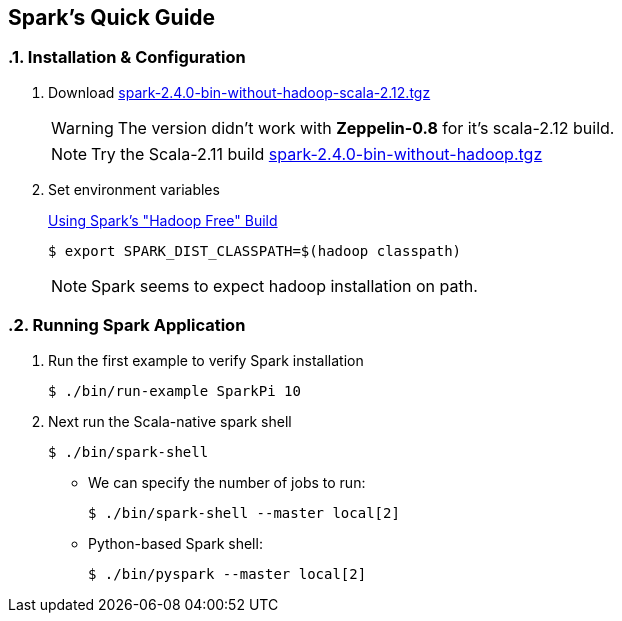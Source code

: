== Spark's Quick Guide
:toc:
:toclevels: 3
:sectnums: 3
:sectnumlevels: 3
:icons: font

=== Installation & Configuration

. Download https://archive.apache.org/dist/spark/spark-2.4.0/spark-2.4.0-bin-without-hadoop-scala-2.12.tgz[spark-2.4.0-bin-without-hadoop-scala-2.12.tgz]
+

WARNING: The version didn't work with *Zeppelin-0.8* for it's scala-2.12 build.
+
NOTE: Try the Scala-2.11 build https://archive.apache.org/dist/spark/spark-2.4.0/spark-2.4.0-bin-without-hadoop.tgz[spark-2.4.0-bin-without-hadoop.tgz]

. Set environment variables
+
https://spark.apache.org/docs/latest/hadoop-provided.html[Using Spark's "Hadoop Free" Build]

 $ export SPARK_DIST_CLASSPATH=$(hadoop classpath)

+
NOTE: Spark seems to expect hadoop installation on path.


=== Running Spark Application

. Run the first example to verify Spark installation

 $ ./bin/run-example SparkPi 10

. Next run the Scala-native spark shell

 $ ./bin/spark-shell

** We can specify the number of jobs to run:

 $ ./bin/spark-shell --master local[2]

** Python-based Spark shell:

 $ ./bin/pyspark --master local[2]


